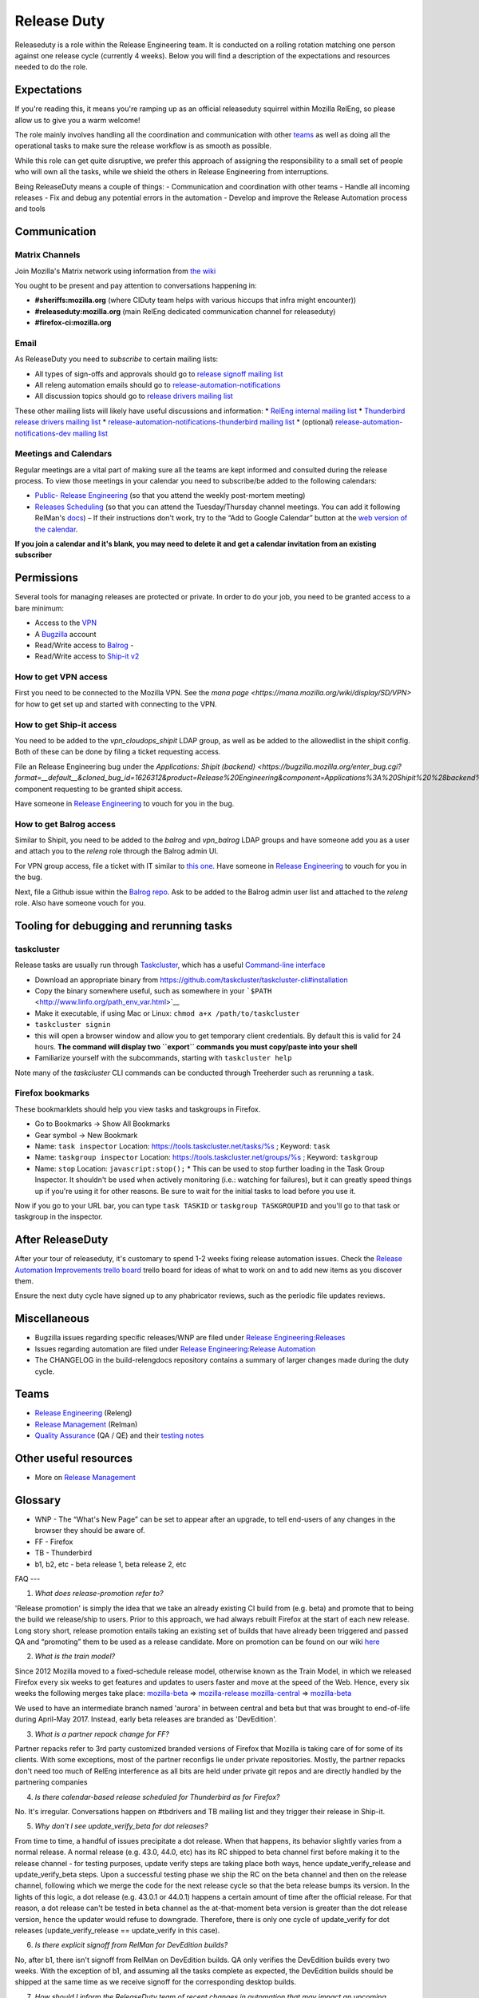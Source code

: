 Release Duty
============

Releaseduty is a role within the Release Engineering team. It is conducted on a rolling rotation matching one person
against one release cycle (currently 4 weeks). Below you will find a description of the expectations and resources
needed to do the role.

Expectations
------------

If you're reading this, it means you're ramping up as an official releaseduty squirrel within Mozilla RelEng, so please
allow us to give you a warm welcome!

The role mainly involves handling all the coordination and communication with other `teams <#teams>`__ as well as doing
all the operational tasks to make sure the release workflow is as smooth as possible.

While this role can get quite disruptive, we prefer this approach of assigning the responsibility to a small set of
people who will own all the tasks, while we shield the others in Release Engineering from interruptions.

Being ReleaseDuty means a couple of things: - Communication and coordination with other teams - Handle all incoming
releases - Fix and debug any potential errors in the automation - Develop and improve the Release Automation process and
tools

.. _release-duty-communication:

Communication
-------------

Matrix Channels
~~~~~~~~~~~~~~~

Join Mozilla's Matrix network using information from `the wiki <https://wiki.mozilla.org/Matrix>`__

You ought to be present and pay attention to conversations happening in:

*  **#sheriffs:mozilla.org** (where CIDuty team helps with various hiccups that infra might encounter))
* **#releaseduty:mozilla.org** (main RelEng dedicated communication channel for releaseduty)
* **#firefox-ci:mozilla.org**

Email
~~~~~

As ReleaseDuty you need to *subscribe* to certain mailing lists:

*  All types of sign-offs and approvals should go to `release signoff mailing list <https://mail.mozilla.org/listinfo/release-signoff>`__
*  All releng automation emails should go to `release-automation-notifications <https://groups.google.com/a/mozilla.com/forum/?hl=en#!forum/release-automation-notifications>`__
*  All discussion topics should go to `release drivers mailing list <https://mail.mozilla.org/listinfo/release-drivers>`__

These other mailing lists will likely have useful discussions and information:
* `RelEng internal mailing list <release@mozilla.com>`__
* `Thunderbird release drivers mailing list <https://mail.mozilla.org/listinfo/thunderbird-drivers>`__
* `release-automation-notifications-thunderbird mailing list <https://mail.mozilla.org/listinfo/release-automation-notifications-thunderbird>`__
* (optional) `release-automation-notifications-dev mailing list <https://groups.google.com/a/mozilla.com/forum/#!forum/release-automation-notifications-dev>`__

Meetings and Calendars
~~~~~~~~~~~~~~~~~~~~~~

Regular meetings are a vital part of making sure all the teams are kept informed and consulted during the release
process. To view those meetings in your calendar you need to subscribe/be added to the following calendars:

* `Public- Release Engineering <https://calendar.google.com/calendar/embed?src=mozilla.com_2d32343333353036312d393737%40resource.calendar.google.com>`__ (so that you attend the weekly post-mortem meeting)
* `Releases Scheduling <https://calendar.google.com/calendar/embed?src=mozilla.com_dbq84anr9i8tcnmhabatstv5co@group.calendar.google.com>`__ (so that you can attend the Tuesday/Thursday channel meetings. You can add it following RelMan's `docs <https://wiki.mozilla.org/Release_Management#Calendar_Updating>`__) – If their instructions don't work, try to the “Add to Google Calendar” button at the `web version of the calendar <https://calendar.google.com/calendar/embed?src=mozilla.com_dbq84anr9i8tcnmhabatstv5co@group.calendar.google.com>`__.

**If you join a calendar and it's blank, you may need to delete it and get a calendar invitation from an existing
subscriber**

.. _release-duty-permissions:

Permissions
-----------

Several tools for managing releases are protected or private. In order to do your job, you need to be granted access to
a bare minimum:

*  Access to the `VPN <https://mana.mozilla.org/wiki/display/SD/VPN>`__
*  A `Bugzilla <https://bugzilla.mozilla.org/>`__ account
*  Read/Write access to `Balrog <https://balrog.services.mozilla.com/>`__ -
* Read/Write access to `Ship-it v2 <https://shipit.mozilla-releng.net/>`__

How to get VPN access
~~~~~~~~~~~~~~~~~~~~~

First you need to be connected to the Mozilla VPN. See the `mana page <https://mana.mozilla.org/wiki/display/SD/VPN>`
for how to get set up and started with connecting to the VPN.

How to get Ship-it access
~~~~~~~~~~~~~~~~~~~~~~~~~

You need to be added to the `vpn_cloudops_shipit` LDAP group, as well as be added to the allowedlist in the shipit
config. Both of these can be done by filing a ticket requesting access.

File an Release Engineering bug under the `Applications: Shipit (backend)
<https://bugzilla.mozilla.org/enter_bug.cgi?format=__default__&cloned_bug_id=1626312&product=Release%20Engineering&component=Applications%3A%20Shipit%20%28backend%29>`
component requesting to be granted shipit access.

Have someone in `Release Engineering <#teams>`__ to vouch for you in the bug.


How to get Balrog access
~~~~~~~~~~~~~~~~~~~~~~~~

Similar to Shipit, you need to be added to the `balrog` and `vpn_balrog` LDAP groups and have someone add you as a user
and attach you to the `releng` role through the Balrog admin UI.

For VPN group access, file a ticket with IT similar to `this one <https://bugzilla.mozilla.org/enter_bug.cgi?format=__default__&cloned_bug_id=1565283&product=Infrastructure%20%26%20Operations&component=Infrastructure%3A%20LDAP>`_.
Have someone in `Release Engineering <#teams>`__ to vouch for you in the bug.

Next, file a Github issue within the `Balrog repo <https://github.com/mozilla-releng/balrog/issues>`_. Ask to be added to
the Balrog admin user list and attached to the `releng` role. Also have someone vouch for you.


Tooling for debugging and rerunning tasks
-----------------------------------------

taskcluster
~~~~~~~~~~~

Release tasks are usually run through `Taskcluster <https://docs.taskcluster.net/>`__, which has a useful `Command-line
interface <https://github.com/taskcluster/taskcluster-cli>`__

* Download an appropriate binary from https://github.com/taskcluster/taskcluster-cli#installation
*  Copy the binary somewhere useful, such as somewhere in your ```$PATH`` <http://www.linfo.org/path_env_var.html>`__
*  Make it executable, if using Mac or Linux: ``chmod a+x /path/to/taskcluster``
*  ``taskcluster signin``
* this will open a browser window and allow you to get temporary client credentials. By default this is valid for 24 hours. **The command will display two ``export`` commands you must copy/paste into your shell**
*  Familiarize yourself with the subcommands, starting with ``taskcluster help``

Note many of the `taskcluster` CLI commands can be conducted through Treeherder such as rerunning a task.

Firefox bookmarks
~~~~~~~~~~~~~~~~~

These bookmarklets should help you view tasks and taskgroups in Firefox.

*  Go to Bookmarks -> Show All Bookmarks
*  Gear symbol -> New Bookmark
*  Name: ``task inspector`` Location: `https://tools.taskcluster.net/tasks/%s <https://tools.taskcluster.net/tasks/%s>`__ ; Keyword: ``task``
*  Name: ``taskgroup inspector`` Location: `https://tools.taskcluster.net/groups/%s <https://tools.taskcluster.net/groups/%s>`__ ; Keyword: ``taskgroup``
*  Name: ``stop`` Location: ``javascript:stop();``
   *  This can be used to stop further loading in the Task Group Inspector. It shouldn't be used when actively monitoring (i.e.: watching for failures), but it can greatly speed things up if you're using it for other reasons. Be sure to wait for the initial tasks to load before you use it.

Now if you go to your URL bar, you can type ``task TASKID`` or ``taskgroup TASKGROUPID`` and you'll go to that task or
taskgroup in the inspector.

After ReleaseDuty
-----------------

After your tour of releaseduty, it's customary to spend 1-2 weeks fixing release automation issues. Check the `Release
Automation Improvements trello board <https://trello.com/b/BqnBcfXX/release-automation-improvements>`__ trello board for
ideas of what to work on and to add new items as you discover them.

Ensure the next duty cycle have signed up to any phabricator reviews, such as the periodic file updates reviews.

Miscellaneous
-------------

*  Bugzilla issues regarding specific releases/WNP are filed under `Release Engineering:Releases <https://bugzilla.mozilla.org/enter_bug.cgi?product=Release%20Engineering&component=Releases>`__
*  Issues regarding automation are filed under `Release Engineering:Release Automation <https://bugzilla.mozilla.org/enter_bug.cgi?product=Release%20Engineering&component=Release%20Automation>`__
*  The CHANGELOG in the build-relengdocs repository contains a summary of larger changes made during the duty cycle.

.. _release-duty-teams:

Teams
-----

*  `Release Engineering <https://wiki.mozilla.org/ReleaseEngineering>`__ (Releng)
*  `Release Management <https://wiki.mozilla.org/Release_Management>`__ (Relman)
*  `Quality Assurance <https://wiki.mozilla.org/QA>`__ (QA / QE) and their `testing notes <https://quality.mozilla.org/>`__

Other useful resources
----------------------

*  More on `Release Management <https://wiki.mozilla.org/Release_Management>`__

Glossary
--------

*  WNP - The “What's New Page” can be set to appear after an upgrade, to tell end-users of any changes in the browser they should be aware of. 
*  FF - Firefox
*  TB - Thunderbird
*  b1, b2, etc - beta release 1, beta release 2, etc

FAQ ---

1. *What does release-promotion refer to?*

'Release promotion' is simply the idea that we take an already existing CI build from (e.g. beta) and promote that to
being the build we release/ship to users. Prior to this approach, we had always rebuilt Firefox at the start of each new
release. Long story short, release promotion entails taking an existing set of builds that have already been triggered
and passed QA and “promoting” them to be used as a release candidate. More on promotion can be found on our wiki `here
<https://wiki.mozilla.org/ReleaseEngineering/Release_build_promotion>`__

2. *What is the train model?*

Since 2012 Mozilla moved to a fixed-schedule release model, otherwise known as the Train Model, in which we released
Firefox every six weeks to get features and updates to users faster and move at the speed of the Web. Hence, every six
weeks the following merges take place: `mozilla-beta <http://hg.mozilla.org/releases/mozilla-beta/>`__ =>
`mozilla-release <http://hg.mozilla.org/releases/mozilla-release/>`__ `mozilla-central
<http://hg.mozilla.org/mozilla-central/>`__ => `mozilla-beta <http://hg.mozilla.org/releases/mozilla-beta/>`__

We used to have an intermediate branch named 'aurora' in between central and beta but that was brought to end-of-life
during April-May 2017.  Instead, early beta releases are branded as 'DevEdition'.

3. *What is a partner repack change for FF?*

Partner repacks refer to 3rd party customized branded versions of Firefox that Mozilla is taking care of for some of its
clients. With some exceptions, most of the partner reconfigs lie under private repositories. Mostly, the partner repacks
don't need too much of RelEng interference as all bits are held under private git repos and are directly handled by the
partnering companies

4. *Is there calendar-based release scheduled for Thunderbird as for Firefox?*

No. It's irregular. Conversations happen on #tbdrivers and TB mailing list and they trigger their release in Ship-it.

5. *Why don't I see update_verify_beta for dot releases?*

From time to time, a handful of issues precipitate a dot release. When that happens, its behavior slightly varies from a
normal release. A normal release (e.g. 43.0, 44.0, etc) has its RC shipped to beta channel first before making it to the
release channel - for testing purposes, update verify steps are taking place both ways, hence update_verify_release and
update_verify_beta steps. Upon a successful testing phase we ship the RC on the beta channel and then on the release
channel, following which we merge the code for the next release cycle so that the beta release bumps its version. In the
lights of this logic, a dot release (e.g. 43.0.1 or 44.0.1) happens a certain amount of time after the official release.
For that reason, a dot release can't be tested in beta channel as the at-that-moment beta version is greater than the
dot release version, hence the updater would refuse to downgrade. Therefore, there is only one cycle of update_verify
for dot releases (update_verify_release == update_verify in this case).

6. *Is there explicit signoff from RelMan for DevEdition builds?*

No, after b1, there isn't signoff from RelMan on DevEdition builds. QA only verifies the DevEdition builds every two
weeks. With the exception of b1, and assuming all the tasks complete as expected, the DevEdition builds should be
shipped at the same time as we receive signoff for the corresponding desktop builds.

7. *How should I inform the ReleaseDuty team of recent changes in automation that may impact an upcoming release?*

You can mention it to the current ReleaseDuty folks in the #releaseduty channel. Please also add it to the upcoming
release in the ../releases/FUTURE/ dir. See `future release support <../releases/FUTURE/README.md>`__ for more details.

8. *How do I coordinate with marketing on release day?*

Join the #release-coordination channel on Mozilla Slack
